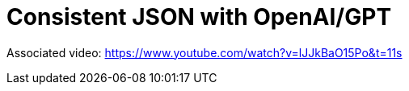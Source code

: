 = Consistent JSON with OpenAI/GPT

Associated video: https://www.youtube.com/watch?v=lJJkBaO15Po&t=11s
